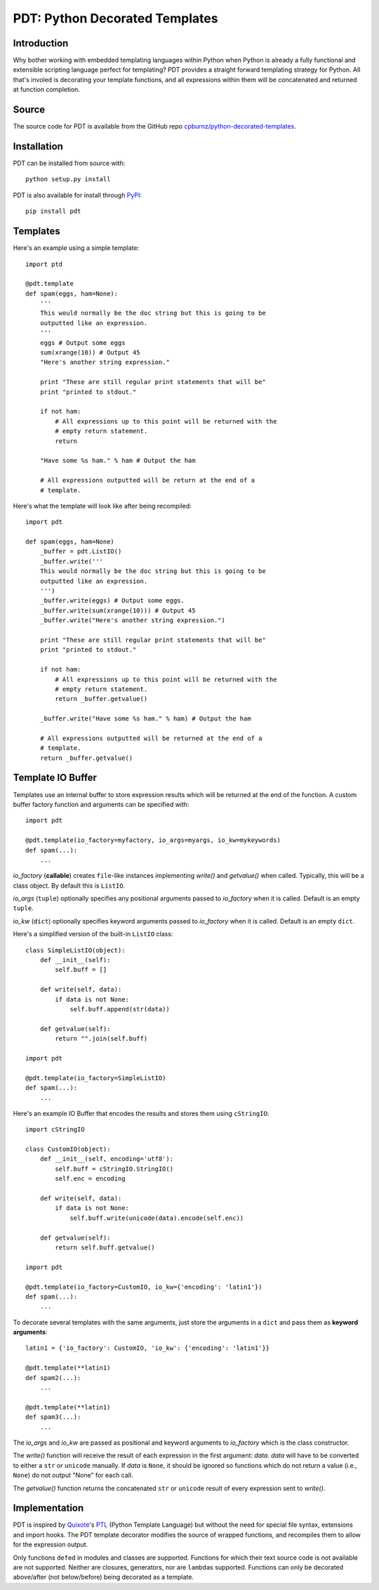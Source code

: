 
PDT: Python Decorated Templates
===============================

Introduction
------------

Why bother working with embedded templating languages within Python when
Python is already a fully functional and extensible scripting language
perfect for templating? PDT provides a straight forward templating
strategy for Python. All that's involed is decorating your template
functions, and all expressions within them will be concatenated and
returned at function completion.


Source
------

The source code for PDT is available from the GitHub repo
`cpburnz/python-decorated-templates`_.

.. _`cpburnz/python-decorated-templates`: https://github.com/cpburnz/python-decorated-templates.git
    
    
Installation
------------

PDT can be installed from source with::
    
    python setup.py install
    
PDT is also available for install through PyPI_::

    pip install pdt

.. _PyPI: http://pypi.python.org/pypi/pdt


Templates
---------

Here's an example using a simple template::

    import ptd
    
    @pdt.template
    def spam(eggs, ham=None):
        '''
        This would normally be the doc string but this is going to be
        outputted like an expression.
        '''
        eggs # Output some eggs
        sum(xrange(10)) # Output 45
        "Here's another string expression."
        
        print "These are still regular print statements that will be"
        print "printed to stdout."
        
        if not ham:
            # All expressions up to this point will be returned with the
            # empty return statement.
            return
        
        "Have some %s ham." % ham # Output the ham
        
        # All expressions outputted will be return at the end of a
        # template.
			
Here's what the template will look like after being recompiled::

    import pdt

    def spam(eggs, ham=None)
        _buffer = pdt.ListIO()
        _buffer.write('''
        This would normally be the doc string but this is going to be
        outputted like an expression.
        ''')
        _buffer.write(eggs) # Output some eggs.
        _buffer.write(sum(xrange(10))) # Output 45
        _buffer.write("Here's another string expression.")

        print "These are still regular print statements that will be"
        print "printed to stdout."

        if not ham:
            # All expressions up to this point will be returned with the
            # empty return statement.
            return _buffer.getvalue()

        _buffer.write("Have some %s ham." % ham) # Output the ham

        # All expressions outputted will be returned at the end of a
        # template.
        return _buffer.getvalue()


Template IO Buffer
------------------

Templates use an internal buffer to store expression results which will
be returned at the end of the function. A custom buffer factory function
and arguments can be specified with::

    import pdt
    
    @pdt.template(io_factory=myfactory, io_args=myargs, io_kw=mykeywords)
    def spam(...):
        ...

*io_factory* (**callable**) creates ``file``-like instances implementing
*write()* and *getvalue()* when called. Typically, this will be a
class object. By default this is ``ListIO``. 
		
*io_args* (``tuple``) optionally specifies any positional arguments
passed to *io_factory* when it is called. Default is an empty ``tuple``.
		
*io_kw* (``dict``) optionally specifies keyword arguments passed to
*io_factory* when it is called. Default is an empty ``dict``.

Here's a simplified version of the built-in ``ListIO`` class::

    class SimpleListIO(object):
        def __init__(self):
            self.buff = []
        
        def write(self, data):
            if data is not None:
                self.buff.append(str(data))
        
        def getvalue(self):
            return "".join(self.buff)

    import pdt
    
    @pdt.template(io_factory=SimpleListIO)
    def spam(...):
        ...

Here's an example IO Buffer that encodes the results and stores them
using ``cStringIO``::

    import cStringIO
    
    class CustomIO(object):
        def __init__(self, encoding='utf8'):
            self.buff = cStringIO.StringIO()
            self.enc = encoding

        def write(self, data):
            if data is not None:
                self.buff.write(unicode(data).encode(self.enc))

        def getvalue(self):
            return self.buff.getvalue()

    import pdt

    @pdt.template(io_factory=CustomIO, io_kw={'encoding': 'latin1'})
    def spam(...):
        ...
    
To decorate several templates with the same arguments, just store the
arguments in a ``dict`` and pass them as **keyword arguments**::
    
    latin1 = {'io_factory': CustomIO, 'io_kw': {'encoding': 'latin1'}}
  
    @pdt.template(**latin1)
    def spam2(...):
        ...
        
    @pdt.template(**latin1)
    def spam3(...):
        ...

The *io_args* and *io_kw* are passed as positional and keyword arguments
to *io_factory* which is the class constructor.

The *write()* function will receive the result of each expression in the
first argument: *data*. *data* will have to be converted to either a
``str`` or ``unicode`` manually. If *data* is ``None``, it should be
ignored so functions which do not return a value (i.e., ``None``) do not
output "None" for each call.

The *getvalue()* function returns the concatenated ``str`` or
``unicode`` result of every expression sent to *write()*.


Implementation
--------------

PDT is inspired by Quixote_'s PTL_ (Python Template Language) but without
the need for special file syntax, extensions and import hooks. The PDT
template decorator modifies the source of wrapped functions, and
recompiles them to allow for the expression output.


.. _Quixote: http://quixote.ca/
.. _PTL: http://quixote.ca/doc/PTL.html

Only functions ``def``\ ed in modules and classes are supported.
Functions for which their text source code is not available are not
supported. Neither are closures, generators, nor are ``lambda``\ s
supported. Functions can only be decorated above/after (not
below/before) being decorated as a template.

.. NOTE: Generator functions might be supported in the future.
